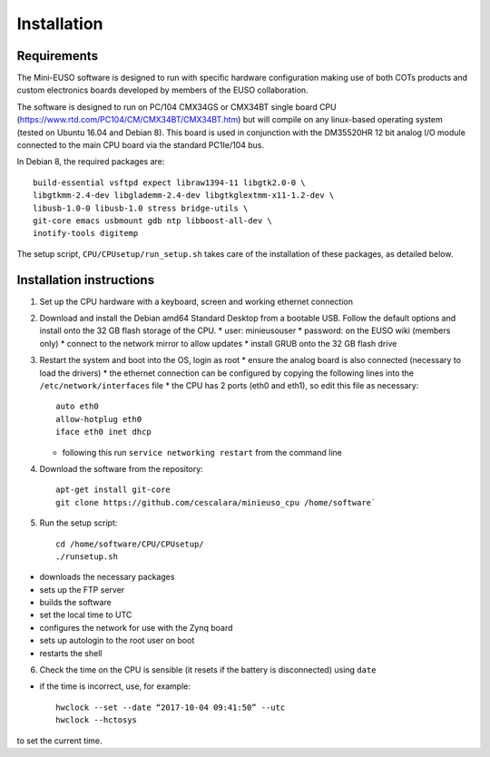 
Installation
============

Requirements
------------

The Mini-EUSO software is designed to run with specific hardware configuration making use of both COTs products and custom electronics boards developed by members of the EUSO collaboration.

The software is designed to run on PC/104 CMX34GS or CMX34BT single board CPU (https://www.rtd.com/PC104/CM/CMX34BT/CMX34BT.htm) but will compile on any linux-based operating system (tested on Ubuntu 16.04 and Debian 8). This board is used in conjunction with the DM35520HR 12 bit analog I/O module connected to the main CPU board via the standard PC1Ie/104 bus.    

In Debian 8, the required packages are::

  build-essential vsftpd expect libraw1394-11 libgtk2.0-0 \
  libgtkmm-2.4-dev libglademm-2.4-dev libgtkglextmm-x11-1.2-dev \
  libusb-1.0-0 libusb-1.0 stress bridge-utils \
  git-core emacs usbmount gdb ntp libboost-all-dev \
  inotify-tools digitemp

The setup script, ``CPU/CPUsetup/run_setup.sh`` takes care of the installation of these packages, as detailed below.  

Installation instructions
-------------------------

1. Set up the CPU hardware with a keyboard, screen and working ethernet connection

2. Download and install the Debian amd64 Standard Desktop from a bootable USB. Follow the default options and install onto the 32 GB flash storage of the CPU.
   * user: minieusouser
   * password: on the EUSO wiki (members only)
   * connect to the network mirror to allow updates
   * install GRUB onto the 32 GB flash drive 

3. Restart the system and boot into the OS, login as root
   * ensure the analog board is also connected (necessary to load the drivers)
   * the ethernet connection can be configured by copying the following lines into the ``/etc/network/interfaces`` file
   * the CPU has 2 ports (eth0 and eth1), so edit this file as necessary::

     auto eth0
     allow-hotplug eth0
     iface eth0 inet dhcp
  
   * following this run ``service networking restart`` from the command line

4. Download the software from the repository::
     
     apt-get install git-core
     git clone https://github.com/cescalara/minieuso_cpu /home/software`

5. Run the setup script::
     
     cd /home/software/CPU/CPUsetup/
     ./runsetup.sh 

* downloads the necessary packages
* sets up the FTP server
* builds the software
* set the local time to UTC 
* configures the network for use with the Zynq board
* sets up autologin to the root user on boot
* restarts the shell 
 
6. Check the time on the CPU is sensible (it resets if the battery is disconnected) using ``date``

* if the time is incorrect, use, for example::
       
    hwclock --set --date “2017-10-04 09:41:50” --utc
    hwclock --hctosys
       
to set the current time.
